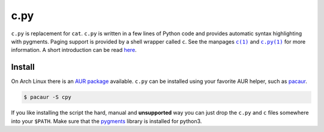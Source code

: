c.py
====

``c.py`` is replacement for ``cat``. ``c.py`` is written in a few lines of
Python code and provides automatic syntax highlighting with pygments. Paging
support is provided by a shell wrapper called ``c``. See the manpages |c(1)|_
and |c.py(1)|_ for more information. A short introduction can be read here_.

Install
-------

On Arch Linux there is an `AUR package`_ available. ``c.py`` can be installed
using your favorite AUR helper, such as pacaur_.

.. code-block:: bash

    $ pacaur -S cpy


If you like installing the script the hard, manual and **unsupported** way you
can just drop the ``c.py`` and ``c`` files somewhere into your ``$PATH``.
Make sure that the pygments_ library is installed for python3.

.. |c(1)| replace:: ``c(1)``
.. |c.py(1)| replace:: ``c.py(1)``

.. _c(1): https://docs.sevenbyte.org/c.py/c.1.html
.. _c.py(1): https://docs.sevenbyte.org/c.py/c.py.1.html
.. _here: https://blog.sevenbyte.org/2016/05/15/cat-with-syntax-highlighting.html
.. _AUR package: https://aur.archlinux.org/packages/cpy
.. _pacaur: https://github.com/rmarquis/pacaur
.. _pygments: https://bitbucket.org/birkenfeld/pygments-main
